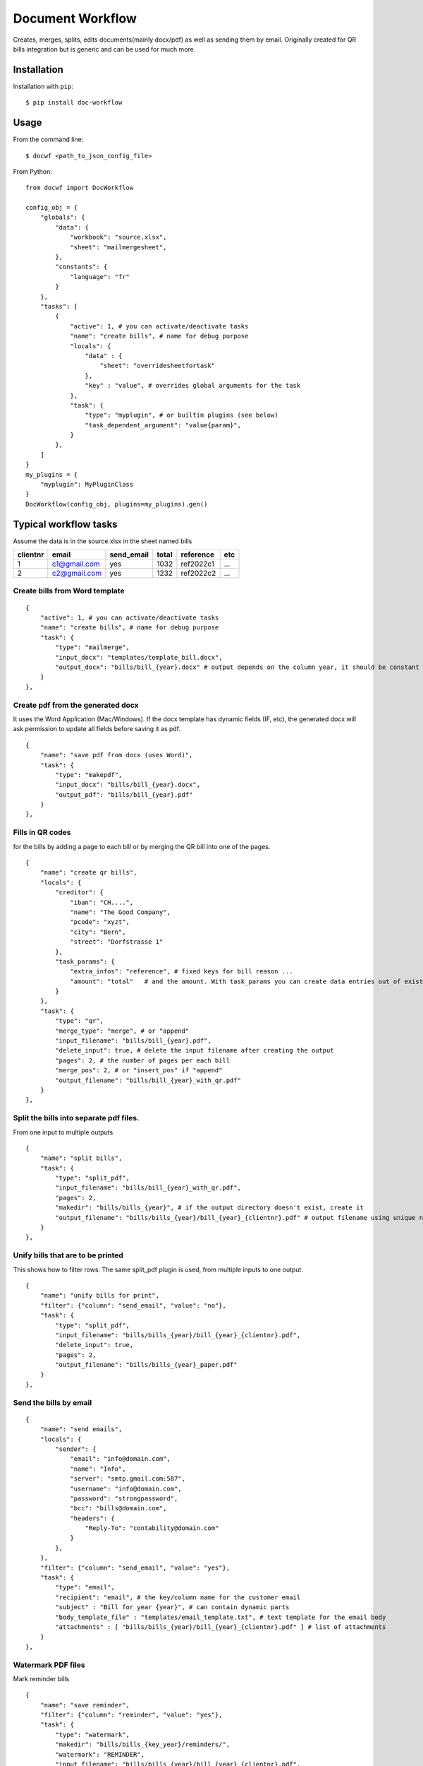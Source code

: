 
=================
Document Workflow
=================

.. image:: https://badge.fury.io/py/doc-workflow.png
    :alt: PyPI
    :target: https://pypi.python.org/pypi/doc-workflow

Creates, merges, splits, edits documents(mainly docx/pdf) as well as sending them by email.
Originally created for QR bills integration but is generic and can be used for much more.


Installation
============

Installation with ``pip``:
::

    $ pip install doc-workflow


Usage
=====

From the command line:
::

    $ docwf <path_to_json_config_file>

From Python:
::

    from docwf import DocWorkflow

    config_obj = {
        "globals": {
            "data": {
                "workbook": "source.xlsx",
                "sheet": "mailmergesheet",
            },
            "constants": {
                "language": "fr"
            }
        },
        "tasks": [
            {
                "active": 1, # you can activate/deactivate tasks
                "name": "create bills", # name for debug purpose
                "locals": {
                    "data" : {
                        "sheet": "overridesheetfortask"
                    },
                    "key" : "value", # overrides global arguments for the task
                },
                "task": {
                    "type": "myplugin", # or builtin plugins (see below)
                    "task_dependent_argument": "value{param}",
                }
            },
        ]
    }
    my_plugins = {
        "myplugin": MyPluginClass
    }
    DocWorkflow(config_obj, plugins=my_plugins).gen()

Typical workflow tasks
======================

Assume the data is in the source.xlsx in the sheet named bills

========  ============  ==========  ======  =========  ======
clientnr  email         send_email  total   reference  etc 
========  ============  ==========  ======  =========  ======
1         c1@gmail.com     yes       1032   ref2022c1    ...
2         c2@gmail.com     yes       1232   ref2022c2    ...
========  ============  ==========  ======  =========  ======


Create bills from Word template
-------------------------------
::

    {
        "active": 1, # you can activate/deactivate tasks
        "name": "create bills", # name for debug purpose
        "task": {
            "type": "mailmerge",
            "input_docx": "templates/template_bill.docx",
            "output_docx": "bills/bill_{year}.docx" # output depends on the column year, it should be constant throughout all rows
        }
    },

Create pdf from the generated docx
-----------------------------------

It uses the Word Application (Mac/Windows).
If the docx template has dynamic fields (IF, etc), 
the generated docx will ask permission to update 
all fields before saving it as pdf.
::

    {
        "name": "save pdf from docx (uses Word)",
        "task": {
            "type": "makepdf",
            "input_docx": "bills/bill_{year}.docx",
            "output_pdf": "bills/bill_{year}.pdf"
        }
    },


Fills in QR codes
-------------------------------

for the bills by adding a page to each bill or by merging the QR bill into one of the pages.
::

    {
        "name": "create qr bills",
        "locals": {
            "creditor": {
                "iban": "CH....",
                "name": "The Good Company",
                "pcode": "xyzt",
                "city": "Bern",
                "street": "Dorfstrasse 1"
            },
            "task_params": {
                "extra_infos": "reference", # fixed keys for bill reason ...
                "amount": "total"   # and the amount. With task_params you can create data entries out of existing columns
            }
        },
        "task": {
            "type": "qr",
            "merge_type": "merge", # or "append"
            "input_filename": "bills/bill_{year}.pdf",
            "delete_input": true, # delete the input filename after creating the output
            "pages": 2, # the number of pages per each bill
            "merge_pos": 2, # or "insert_pos" if "append"
            "output_filename": "bills/bill_{year}_with_qr.pdf"
        }
    },

Split the bills into separate pdf files.
------------------------------------------

From one input to multiple outputs
::

    {
        "name": "split bills",
        "task": {
            "type": "split_pdf",
            "input_filename": "bills/bill_{year}_with_qr.pdf",
            "pages": 2,
            "makedir": "bills/bills_{year}", # if the output directory doesn't exist, create it
            "output_filename": "bills/bills_{year}/bill_{year}_{clientnr}.pdf" # output filename using unique name for each customer
        }
    },

Unify bills that are to be printed
------------------------------------------

This shows how to filter rows. The same split_pdf plugin is used, from multiple inputs to one output.
::

    {
        "name": "unify bills for print",
        "filter": {"column": "send_email", "value": "no"},
        "task": {
            "type": "split_pdf",
            "input_filename": "bills/bills_{year}/bill_{year}_{clientnr}.pdf",
            "delete_input": true,
            "pages": 2,
            "output_filename": "bills/bills_{year}_paper.pdf"
        }
    },

Send the bills by email
------------------------------------------

::

    {
        "name": "send emails",
        "locals": {
            "sender": {
                "email": "info@domain.com",
                "name": "Info",
                "server": "smtp.gmail.com:587",
                "username": "info@domain.com",
                "password": "strongpassword",
                "bcc": "bills@domain.com",
                "headers": {
                    "Reply-To": "contability@domain.com"
                }
            },
        },
        "filter": {"column": "send_email", "value": "yes"},
        "task": {
            "type": "email",
            "recipient": "email", # the key/column name for the customer email
            "subject" : "Bill for year {year}", # can contain dynamic parts
            "body_template_file" : "templates/email_template.txt", # text template for the email body
            "attachments" : [ "bills/bills_{year}/bill_{year}_{clientnr}.pdf" ] # list of attachments
        }
    },


Watermark PDF files
------------------------------------------

Mark reminder bills
::

    {
        "name": "save reminder",
        "filter": {"column": "reminder", "value": "yes"},
        "task": {
            "type": "watermark",
            "makedir": "bills/bills_{key_year}/reminders/",
            "watermark": "REMINDER",
            "input_filename": "bills/bills_{year}/bill_{year}_{clientnr}.pdf",
            "pages": 2,
            "output_filename": "bills/bills_{year}/reminders/bill_{year}_{clientnr}_reminder.pdf"
        }
    },

Send reminder bills
::

    {
        "name": "send reminder emails",
        "locals": {
            "sender": {
                ...
            },
        },
        "filter": [
            {"column": "send_email", "value": "yes"},
            {"column": "reminder", "value": "yes"}
        ],
        "task": {
            "type": "email",
            "recipient": "email", # the key/column name for the customer email
            "subject" : "Bill for year {year} (reminder)", # can contain dynamic parts
            "body_template_file" : "templates/reminder_email_template.txt", # text template for the email body
            "attachments" : [ "bills/bills_{year}/reminders/bill_{year}_{clientnr}_reminder.pdf" ] # list of attachments
        }
    },

Use Google Spreadsheets instead of Excel
------------------------------------------

To support google spreadsheets you need a service account and credentials as JSON.
Follow the tutorial `gspread with service account`_.

Change the "workbook" value
::

        "globals": {
            "data": {
                "workbook": "https://docs.google.com/spreadsheets/d/1u...",
                "sheet": "mailmergesheet",
                "credentials": {
                    "type": "service_account",
                    "project_id": "...",
                    "private_key_id": "...",
                    "private_key": "-----BEGIN PRIVATE KEY....\n-----END PRIVATE KEY-----\n",
                    "client_email": "project@project-123.iam.gserviceaccount.com",
                    "client_id": "...",
                    "auth_uri": "https://accounts.google.com/o/oauth2/auth",
                    "token_uri": "https://oauth2.googleapis.com/token",
                    "auth_provider_x509_cert_url": "https://www.googleapis.com/oauth2/v1/certs",
                    "client_x509_cert_url": "https://www.googleapis.com/robot/v1/metadata/x509/..."
                }
            },
            ...
        }


Todo / Wish List
================

* Create unit tests
* Develop the command line to be able to run simple tasks directly
* Create more advanced filters
* Auto-magically create directories (remove the makedir argument)

Contributing
============

* Fork the repository on GitHub and start hacking
* Send a pull request with your changes


Credits
=======

This repository is created and maintained by `Iulian Ciorăscu`_.

.. _Iulian Ciorăscu: https://github.com/iulica/
.. _gspread with service account: https://docs.gspread.org/en/latest/oauth2.html#service-account